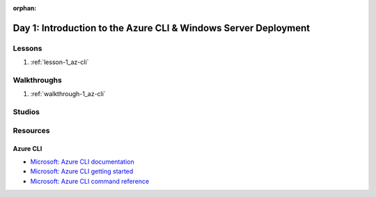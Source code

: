 :orphan:

.. _w2-d1_index:

================================================================
Day 1: Introduction to the Azure CLI & Windows Server Deployment
================================================================

Lessons
=======

#. :ref:`lesson-1_az-cli`

Walkthroughs
============

#. :ref:`walkthrough-1_az-cli`

Studios
=======

Resources
=========

Azure CLI
---------

- `Microsoft: Azure CLI documentation <https://docs.microsoft.com/en-us/cli/azure/?view=azure-cli-latest>`_
- `Microsoft: Azure CLI getting started <https://docs.microsoft.com/en-us/cli/azure/get-started-with-azure-cli?view=azure-cli-latest>`_
- `Microsoft: Azure CLI command reference <https://docs.microsoft.com/en-us/cli/azure/reference-index?view=azure-cli-latest>`_
